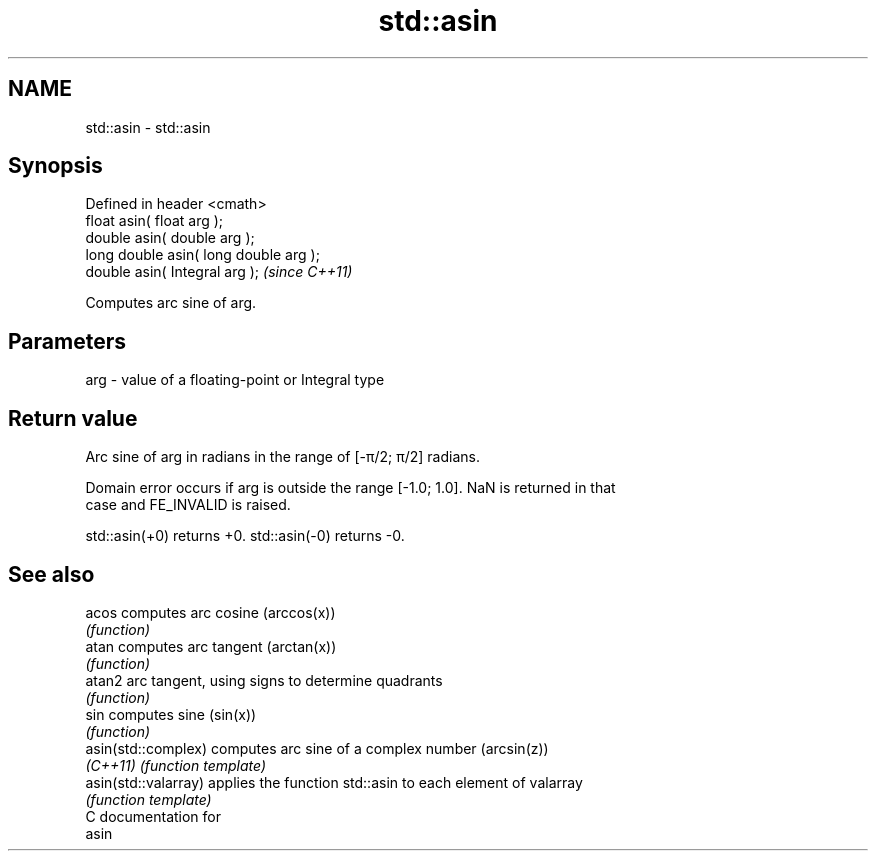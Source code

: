 .TH std::asin 3 "Nov 25 2015" "2.0 | http://cppreference.com" "C++ Standard Libary"
.SH NAME
std::asin \- std::asin

.SH Synopsis
   Defined in header <cmath>
   float       asin( float arg );
   double      asin( double arg );
   long double asin( long double arg );
   double      asin( Integral arg );     \fI(since C++11)\fP

   Computes arc sine of arg.

.SH Parameters

   arg - value of a floating-point or Integral type

.SH Return value

   Arc sine of arg in radians in the range of [-π/2; π/2] radians.

   Domain error occurs if arg is outside the range [-1.0; 1.0]. NaN is returned in that
   case and FE_INVALID is raised.

   std::asin(+0) returns +0. std::asin(-0) returns -0.

.SH See also

   acos                computes arc cosine (arccos(x))
                       \fI(function)\fP 
   atan                computes arc tangent (arctan(x))
                       \fI(function)\fP 
   atan2               arc tangent, using signs to determine quadrants
                       \fI(function)\fP 
   sin                 computes sine (sin(x))
                       \fI(function)\fP 
   asin(std::complex)  computes arc sine of a complex number (arcsin(z))
   \fI(C++11)\fP             \fI(function template)\fP 
   asin(std::valarray) applies the function std::asin to each element of valarray
                       \fI(function template)\fP 
   C documentation for
   asin
